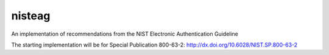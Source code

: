 nisteag
=======

An implementation of recommendations from the NIST Electronic Authentication Guideline

.. image:: https://travis-ci.org/yougov/nisteag.svg?branch=master
   :target: https://travis-ci.org/yougov/nisteag
   :alt: Build Status

.. image:: https://codeclimate.com/github/yougov/nisteag/badges/coverage.svg
   :target: https://codeclimate.com/github/yougov/nisteag/coverage
   :alt: Test Coverage

.. image:: https://codeclimate.com/github/yougov/nisteag/badges/gpa.svg
   :target: https://codeclimate.com/github/yougov/nisteag
   :alt: Code Climate

.. image:: https://codeclimate.com/github/yougov/nisteag/badges/issue_count.svg
   :target: https://codeclimate.com/github/yougov/nisteag
   :alt: Issue Count

The starting implementation will be for Special Publication 800-63-2: http://dx.doi.org/10.6028/NIST.SP.800-63-2
